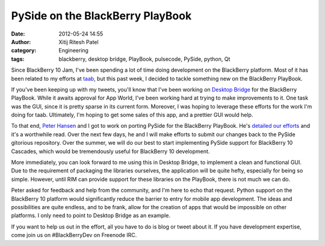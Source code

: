 PySide on the BlackBerry PlayBook
#################################
:date: 2012-05-24 14:55
:author: Xitij Ritesh Patel
:category: Engineering
:tags: blackberry, desktop bridge, PlayBook, pulsecode, PySide, python, Qt

Since BlackBerry 10 Jam, I've been spending a lot of time doing
development on the BlackBerry platform. Most of it has been related to
my efforts at `taab`_, but this past week, I decided to tackle something
new on the BlackBerry PlayBook.

If you've been keeping up with my tweets, you'll know that I've been
working on `Desktop Bridge`_ for the BlackBerry PlayBook. While it
awaits approval for App World, I've been working hard at trying to make
improvements to it. One task was the GUI, since it is pretty sparse in
its current form. Moreover, I was hoping to leverage these efforts for
the work I'm doing for taab. Ultimately, I'm hoping to get some sales of
this app, and a prettier GUI would help.

.. image:: images/PySidePB_SampleApp.jpg
   :width: 100 %

To that end, `Peter Hansen`_ and I got to work on porting
PySide for the BlackBerry PlayBook. He's `detailed our efforts`_ and
it's a worthwhile read. Over the next few days, he and I will make
efforts to submit our changes back to the PySide gitorious repository.
Over the summer, we will do our best to start implementing PySide
support for BlackBerry 10 Cascades, which would be tremendously useful
for BlackBerry 10 development.

More immediately, you can look forward to me using this in Desktop
Bridge, to implement a clean and functional GUI. Due to the requirement
of packaging the libraries ourselves, the application will be quite
hefty, especially for being so simple. However, until RIM can provide
support for these libraries on the PlayBook, there is not much we can
do.

Peter asked for feedback and help from the community, and I'm here to
echo that request. Python support on the BlackBerry 10 platform would
significantly reduce the barrier to entry for mobile app development.
The ideas and possibilities are quite endless, and to be frank, allow
for the creation of apps that would be impossible on other platforms. I
only need to point to Desktop Bridge as an example.

If you want to help us out in the effort, all you have to do is blog or
tweet about it. If you have development expertise, come join us on
#BlackBerryDev on Freenode IRC.

.. _taab: http://www.taab.co
.. _Desktop Bridge: http://www.pulsecode.ca/desktopbridge/
.. _Peter Hansen: http://peterhansen.ca/blog/
.. _detailed our efforts: http://peterhansen.ca/blog/pyside-on-the-playbook.html
